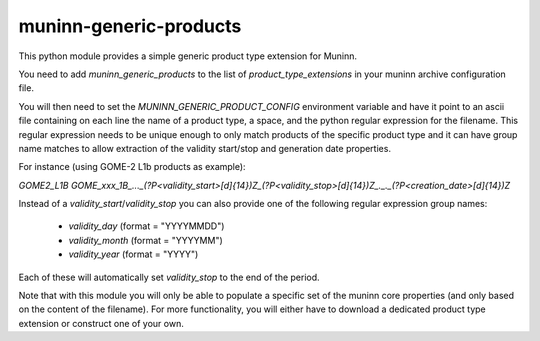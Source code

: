 muninn-generic-products
=======================

This python module provides a simple generic product type extension for Muninn.

You need to add `muninn_generic_products` to the list of `product_type_extensions`
in your muninn archive configuration file.

You will then need to set the `MUNINN_GENERIC_PRODUCT_CONFIG` environment
variable and have it point to an ascii file containing on each line the name of
a product type, a space, and the python regular expression for the filename.
This regular expression needs to be unique enough to only match products of
the specific product type and it can have group name matches to allow
extraction of the validity start/stop and generation date properties.

For instance (using GOME-2 L1b products as example):

`GOME2_L1B GOME_xxx_1B_..._(?P<validity_start>[\d]{14})Z_(?P<validity_stop>[\d]{14})Z_._._(?P<creation_date>[\d]{14})Z`

Instead of a `validity_start`/`validity_stop` you can also provide one of the
following regular expression group names:

 - `validity_day` (format = "YYYYMMDD")
 - `validity_month` (format = "YYYYMM")
 - `validity_year` (format = "YYYY")
 
Each of these will automatically set `validity_stop` to the end of the period.


Note that with this module you will only be able to populate a specific set of
the muninn core properties (and only based on the content of the filename).
For more functionality, you will either have to download a dedicated product
type extension or construct one of your own.
